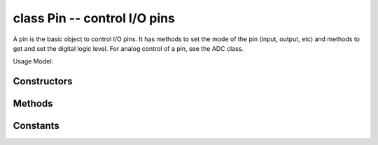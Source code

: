 .. _pyb.Pin:

class Pin -- control I/O pins
=============================

A pin is the basic object to control I/O pins.  It has methods to set
the mode of the pin (input, output, etc) and methods to get and set the
digital logic level. For analog control of a pin, see the ADC class.

Usage Model:

.. only:: port_pyboard

    All Board Pins are predefined as pyb.Pin.board.Name::
    
        x1_pin = pyb.Pin.board.X1
    
        g = pyb.Pin(pyb.Pin.board.X1, pyb.Pin.IN)
    
    CPU pins which correspond to the board pins are available
    as ``pyb.cpu.Name``. For the CPU pins, the names are the port letter
    followed by the pin number. On the PYBv1.0, ``pyb.Pin.board.X1`` and
    ``pyb.Pin.cpu.B6`` are the same pin.
    
    You can also use strings::
    
        g = pyb.Pin('X1', pyb.Pin.OUT_PP)
    
    Users can add their own names::
    
        MyMapperDict = { 'LeftMotorDir' : pyb.Pin.cpu.C12 }
        pyb.Pin.dict(MyMapperDict)
        g = pyb.Pin("LeftMotorDir", pyb.Pin.OUT_OD)
    
    and can query mappings::
    
        pin = pyb.Pin("LeftMotorDir")
    
    Users can also add their own mapping function::
    
        def MyMapper(pin_name):
           if pin_name == "LeftMotorDir":
               return pyb.Pin.cpu.A0
    
        pyb.Pin.mapper(MyMapper)
    
    So, if you were to call: ``pyb.Pin("LeftMotorDir", pyb.Pin.OUT_PP)``
    then ``"LeftMotorDir"`` is passed directly to the mapper function.
    
    To summarise, the following order determines how things get mapped into
    an ordinal pin number:
    
    1. Directly specify a pin object
    2. User supplied mapping function
    3. User supplied mapping (object must be usable as a dictionary key)
    4. Supply a string which matches a board pin
    5. Supply a string which matches a CPU port/pin
    
    You can set ``pyb.Pin.debug(True)`` to get some debug information about
    how a particular object gets mapped to a pin.
    
    When a pin has the ``Pin.PULL_UP`` or ``Pin.PULL_DOWN`` pull-mode enabled,
    that pin has an effective 40k Ohm resistor pulling it to 3V3 or GND
    respectively (except pin Y5 which has 11k Ohm resistors).

.. only:: port_wipy

    Board pins are identified by their string id::

        g = pyb.Pin('GP9', mode=pyb.Pin.OUT, pull=pyb.Pin.PULL_NONE, drive=pyb.Pin.MED_POWER, alt=-1)

    You can also configure the Pin to generate interrupts. For instance::

        def pincb(pin):
            print(pin.id())

        pin_int = pyb.Pin('GP10', mode=Pin.IN, pull=pyb.Pin.PULL_DOWN)
        pin_int.irq(mode=pyb.Pin.IRQ_RISING, handler=pincb)
        # the callback can be triggered manually
        pin_int.irq()()
        # to disable the callback
        pin_int.irq().disable()

    Now every time a falling edge is seen on the gpio pin, the callback will be
    executed. Caution: mechanical push buttons have "bounce" and pushing or
    releasing a switch will often generate multiple edges.
    See: http://www.eng.utah.edu/~cs5780/debouncing.pdf for a detailed
    explanation, along with various techniques for debouncing.

    All pin objects go through the pin mapper to come up with one of the
    gpio pins.

Constructors
------------

.. class:: pyb.Pin(id, ...)

   Create a new Pin object associated with the id.  If additional arguments are given,
   they are used to initialise the pin.  See :meth:`pin.init`.

.. only:: port_pyboard

    Class methods
    -------------
    
    .. method:: Pin.af_list()
    
       Returns an array of alternate functions available for this pin.
    
    .. method:: Pin.debug([state])
    
       Get or set the debugging state (``True`` or ``False`` for on or off).
    
    .. method:: Pin.dict([dict])
    
       Get or set the pin mapper dictionary.
    
    .. method:: Pin.mapper([fun])
    
       Get or set the pin mapper function.


Methods
-------

.. only:: port_pyboard

    .. method:: pin.init(mode, pull=Pin.PULL_NONE, af=-1)
    
       Initialise the pin:
       
         - ``mode`` can be one of:

            - ``Pin.IN`` - configure the pin for input;
            - ``Pin.OUT_PP`` - configure the pin for output, with push-pull control;
            - ``Pin.OUT_OD`` - configure the pin for output, with open-drain control;
            - ``Pin.AF_PP`` - configure the pin for alternate function, pull-pull;
            - ``Pin.AF_OD`` - configure the pin for alternate function, open-drain;
            - ``Pin.ANALOG`` - configure the pin for analog.

         - ``pull`` can be one of:

            - ``Pin.PULL_NONE`` - no pull up or down resistors;
            - ``Pin.PULL_UP`` - enable the pull-up resistor;
            - ``Pin.PULL_DOWN`` - enable the pull-down resistor.

         - when mode is ``Pin.AF_PP`` or ``Pin.AF_OD``, then af can be the index or name
           of one of the alternate functions associated with a pin.
       
       Returns: ``None``.

.. only:: port_wipy

    .. method:: pin.init(mode, pull, \*, drive, alt)
    
       Initialise the pin:

         - ``mode`` can be one of:

            - ``Pin.IN``  - input pin.
            - ``Pin.OUT`` - output pin in push-pull mode.
            - ``Pin.OPEN_DRAIN`` - output pin in open-drain mode.
            - ``Pin.ALT`` - pin mapped to an alternate function.
            - ``Pin.ALT_OPEN_DRAIN`` - pin mapped to an alternate function in open-drain mode.

         - ``pull`` can be one of:

            - ``Pin.PULL_NONE`` - no pull up or down resistor.
            - ``Pin.PULL_UP`` - pull up resistor enabled.
            - ``Pin.PULL_DOWN`` - pull down resitor enabled.

         - ``drive`` can be one of:

            - ``Pin.LOW_POWER`` - 2mA drive capability.
            - ``Pin.MED_POWER`` - 4mA drive capability.
            - ``Pin.HIGH_POWER`` - 6mA drive capability.

         - ``alt`` is the number of the alternate function. Please refer to the
           `pinout and alternate functions table. <https://raw.githubusercontent.com/wipy/wipy/master/docs/PinOUT.png>`_
           for the specific alternate functions that each pin supports.

       Returns: ``None``.

    .. method:: pin.id()

       Get the pin id.

.. method:: pin.high()

   Set the pin to a high logic level.

.. method:: pin.low()

   Set the pin to a low logic level.

.. method:: pin.value([value])

   Get or set the digital logic level of the pin:

     - With no argument, return 0 or 1 depending on the logic level of the pin.
     - With ``value`` given, set the logic level of the pin.  ``value`` can be
       anything that converts to a boolean.  If it converts to ``True``, the pin
       is set high, otherwise it is set low.

.. only:: port_pyboard

    .. method:: pin.__str__()
    
       Return a string describing the pin object.
    
    .. method:: pin.af()
    
       Returns the currently configured alternate-function of the pin. The
       integer returned will match one of the allowed constants for the af
       argument to the init function.
    
    .. method:: pin.gpio()
    
       Returns the base address of the GPIO block associated with this pin.
    
    .. method:: pin.mode()
    
       Returns the currently configured mode of the pin. The integer returned
       will match one of the allowed constants for the mode argument to the init
       function.
    
    .. method:: pin.name()

       Get the pin name.

    .. method:: pin.names()
    
       Returns the cpu and board names for this pin.
    
    .. method:: pin.pin()
    
       Get the pin number.
    
    .. method:: pin.port()
    
       Get the pin port.
    
.. method:: pin.pull()

    Returns the currently configured pull of the pin. The integer returned
    will match one of the allowed constants for the pull argument to the init
    function.

.. only:: port_wipy

    .. method:: pin([value])

       Pin objects are callable. The call method provides a (fast) shortcut to set and get the value of the pin.
       See **pin.value** for more details.

    .. method:: pin.toggle()

        Toggle the value of the pin.

    .. method:: pin.mode([mode])

        Get or set the pin mode.

    .. method:: pin.pull([pull])

        Get or set the pin pull.

    .. method:: pin.drive([drive])

        Get or set the pin drive strength.

    .. method:: pin.irq(\*, trigger, priority=1, handler=None, wake=None)

        Create a callback to be triggered when the input level at the pin changes.

            - ``trigger`` configures the pin level which can generate an interrupt. Possible values are:

                - ``Pin.IRQ_FALLING`` interrupt on falling edge.
                - ``Pin.IRQ_RISING`` interrupt on rising edge.
                - ``Pin.IRQ_LOW_LEVEL`` interrupt on low level.
                - ``Pin.IRQ_HIGH_LEVEL`` interrupt on high level.
              
              The values can be *ORed* together, for instance mode=Pin.IRQ_FALLING | Pin.IRQ_RISING

            - ``priority`` level of the interrupt. Can take values in the range 1-7.
              Higher values represent higher priorities.
            - ``handler`` is an optional function to be called when new characters arrive.
            - ``wakes`` selects the power mode in which this interrupt can wake up the
              board. Please note:

              - If ``wake_from=pyb.Sleep.ACTIVE`` any pin can wake the board.
              - If ``wake_from=pyb.Sleep.SUSPENDED`` pins ``GP2``, ``GP4``, ``GP10``,
                ``GP11``, GP17`` or ``GP24`` can wake the board. Note that only 1
                of this pins can be enabled as a wake source at the same time, so, only
                the last enabled pin as a ``pyb.Sleep.SUSPENDED`` wake source will have effect.
              - If ``wake_from=pyb.Sleep.SUSPENDED`` pins ``GP2``, ``GP4``, ``GP10``,
                ``GP11``, ``GP17`` and ``GP24`` can wake the board. In this case all of the
                6 pins can be enabled as a ``pyb.Sleep.HIBERNATE`` wake source at the same time.
              - Values can be ORed to make a pin generate interrupts in more than one power
                mode.

            Returns a callback object.


Constants
---------

.. only:: port_pyboard

    .. data:: Pin.AF_OD
    
       initialise the pin to alternate-function mode with an open-drain drive
    
    .. data:: Pin.AF_PP
    
       initialise the pin to alternate-function mode with a push-pull drive
    
    .. data:: Pin.ANALOG
    
       initialise the pin to analog mode
    
    .. data:: Pin.IN
    
       initialise the pin to input mode
    
    .. data:: Pin.OUT_OD
    
       initialise the pin to output mode with an open-drain drive
    
    .. data:: Pin.OUT_PP
    
       initialise the pin to output mode with a push-pull drive
    
    .. data:: Pin.PULL_DOWN
    
       enable the pull-down resistor on the pin
    
    .. data:: Pin.PULL_NONE
    
       don't enable any pull up or down resistors on the pin
    
    .. data:: Pin.PULL_UP
    
       enable the pull-up resistor on the pin

.. only:: port_wipy

    .. data:: Pin.IN

    .. data:: Pin.OUT
    
    .. data:: Pin.OPEN_DRAIN

    .. data:: Pin.ALT

    .. data:: Pin.ALT_OPEN_DRAIN

       Selects the pin mode.

    .. data:: Pin.PULL_NONE

    .. data:: Pin.PULL_UP

    .. data:: Pin.PULL_DOWN
    
       Selectes the wether there's pull up/down resistor, or none.

    .. data:: Pin.LOW_POWER

    .. data:: Pin.MED_POWER

    .. data:: Pin.HIGH_POWER

        Selects the drive strength.

    .. data:: Pin.IRQ_FALLING

    .. data:: Pin.IRQ_RISING

    .. data:: Pin.IRQ_LOW_LEVEL

    .. data:: Pin.IRQ_HIGH_LEVEL

        Selects the IRQ trigger type.

.. only:: port_pyboard

    class PinAF -- Pin Alternate Functions
    ======================================
    
    A Pin represents a physical pin on the microcprocessor. Each pin
    can have a variety of functions (GPIO, I2C SDA, etc). Each PinAF
    object represents a particular function for a pin.
    
    Usage Model::
    
        x3 = pyb.Pin.board.X3
        x3_af = x3.af_list()
    
    x3_af will now contain an array of PinAF objects which are availble on
    pin X3.
    
    For the pyboard, x3_af would contain:
        [Pin.AF1_TIM2, Pin.AF2_TIM5, Pin.AF3_TIM9, Pin.AF7_USART2]
    
    Normally, each peripheral would configure the af automatically, but sometimes
    the same function is available on multiple pins, and having more control
    is desired.
    
    To configure X3 to expose TIM2_CH3, you could use::
    
       pin = pyb.Pin(pyb.Pin.board.X3, mode=pyb.Pin.AF_PP, af=pyb.Pin.AF1_TIM2)
    
    or::
    
       pin = pyb.Pin(pyb.Pin.board.X3, mode=pyb.Pin.AF_PP, af=1)

    Methods
    -------
    
    .. method:: pinaf.__str__()
    
       Return a string describing the alternate function.
    
    .. method:: pinaf.index()
    
       Return the alternate function index.
    
    .. method:: pinaf.name()
    
       Return the name of the alternate function.
    
    .. method:: pinaf.reg()
    
       Return the base register associated with the peripheral assigned to this
       alternate function. For example, if the alternate function were TIM2_CH3
       this would return stm.TIM2
